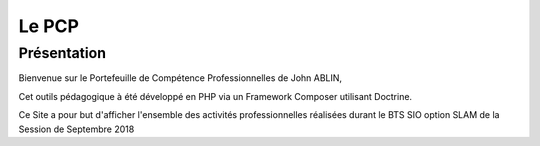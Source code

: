 Le PCP
==========


###############
Présentation
###############


Bienvenue sur le Portefeuille de Compétence Professionnelles de John ABLIN, 

Cet outils pédagogique à été développé en PHP via un Framework Composer utilisant Doctrine.

Ce Site a pour but d'afficher l'ensemble des activités professionnelles réalisées durant le BTS SIO option SLAM de la Session de Septembre 2018 


.. note:: 

.. warning:: 

.. image:: 